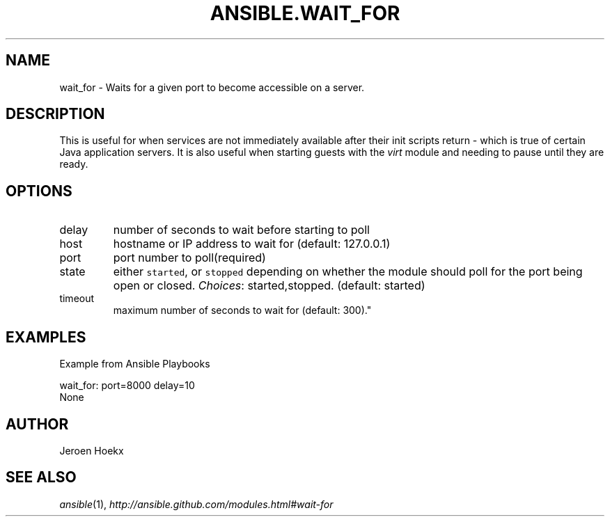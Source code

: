 .TH ANSIBLE.WAIT_FOR 3 "2013-04-02" "1.1" "ANSIBLE MODULES"
." generated from library/wait_for
.SH NAME
wait_for \- Waits for a given port to become accessible on a server.
." ------ DESCRIPTION
.SH DESCRIPTION
.PP
This is useful for when services are not immediately available after their init scripts return - which is true of certain Java application servers. It is also useful when starting guests with the \fIvirt\fR module and needing to pause until they are ready. 
." ------ OPTIONS
."
."
.SH OPTIONS
   
.IP delay
number of seconds to wait before starting to poll   
.IP host
hostname or IP address to wait for (default: 127.0.0.1)   
.IP port
port number to poll(required)   
.IP state
either \fCstarted\fR, or \fCstopped\fR depending on whether the module should poll for the port being open or closed.
.IR Choices :
started,stopped. (default: started)   
.IP timeout
maximum number of seconds to wait for (default: 300)."
."
." ------ NOTES
."
."
." ------ EXAMPLES
.SH EXAMPLES
.PP
Example from Ansible Playbooks

.nf
wait_for: port=8000 delay=10
.fi
." ------ PLAINEXAMPLES
.nf
None
.fi

." ------- AUTHOR
.SH AUTHOR
Jeroen Hoekx
.SH SEE ALSO
.IR ansible (1),
.I http://ansible.github.com/modules.html#wait-for